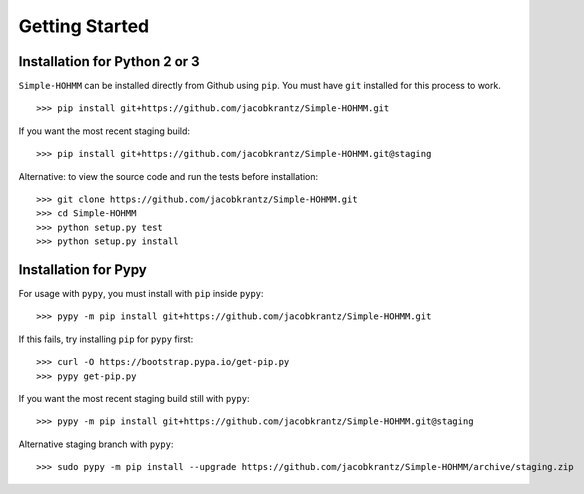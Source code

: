 Getting Started
===============

Installation for Python 2 or 3
------------------------------

``Simple-HOHMM`` can be installed directly from Github using ``pip``. You must have ``git`` installed for this process to work.
::

	>>> pip install git+https://github.com/jacobkrantz/Simple-HOHMM.git

If you want the most recent staging build:
::

	>>> pip install git+https://github.com/jacobkrantz/Simple-HOHMM.git@staging

Alternative: to view the source code and run the tests before installation:
::

	>>> git clone https://github.com/jacobkrantz/Simple-HOHMM.git
	>>> cd Simple-HOHMM
	>>> python setup.py test
	>>> python setup.py install

Installation for Pypy
---------------------

For usage with ``pypy``, you must install with ``pip`` inside ``pypy``:
::

	>>> pypy -m pip install git+https://github.com/jacobkrantz/Simple-HOHMM.git

If this fails, try installing ``pip`` for ``pypy`` first:
::

	>>> curl -O https://bootstrap.pypa.io/get-pip.py
	>>> pypy get-pip.py

If you want the most recent staging build still with ``pypy``:
::

 	>>> pypy -m pip install git+https://github.com/jacobkrantz/Simple-HOHMM.git@staging

Alternative staging branch with ``pypy``:
::

	>>> sudo pypy -m pip install --upgrade https://github.com/jacobkrantz/Simple-HOHMM/archive/staging.zip
